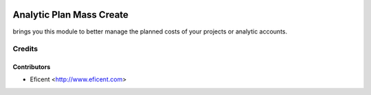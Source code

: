 .. image:: https://img.shields.io/badge/license-AGPL--3-blue.png
   :target: https://www.gnu.org/licenses/agpl
   :alt: License: AGPL-3

==========================
Analytic Plan Mass Create
==========================

brings you this module to better manage the planned costs of your projects or analytic accounts.

Credits
=======

Contributors
------------

* Eficent <http://www.eficent.com>
